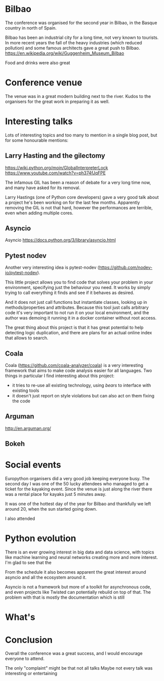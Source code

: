 * Bilbao

The conference was organised for the second year in Bilbao, in the Basque country in north of Spain.

Bilbao has been an industrial city for a long time, not very known to tourists.
In more recent years the fall of the heavy industries (which reduced pollution) and some famous architects gave a great push to Bilbao.
https://en.wikipedia.org/wiki/Guggenheim_Museum_Bilbao

Food and drinks were also great 

[[./images/bilbao_night.jpg]]

* Conference venue

The venue was in a great modern building next to the river.
Kudos to the organisers for the great work in preparing it as well.

[[./images/venue_first.jpg]]

[[./images/foosball.jpg]]

[[./images/venue_river.jpg]]

* Interesting talks

Lots of interesting topics and too many to mention in a single blog post, but for some honourable mentions:

# add links for the various talks here

** Larry Hasting and the *gilectomy*


https://wiki.python.org/moin/GlobalInterpreterLock
https://www.youtube.com/watch?v=ph374fJqFPE

The infamous GIL has been a reason of debate for a very long time now, and many have asked for its removal.

Larry Hastings (one of Python core developers) gave a very good talk about a project he's been working on for the last few months.
Apparently removing the GIL is not that hard, however the performances are terrible, even when adding multiple cores.

** Asyncio

Asyncio 
https://docs.python.org/3/library/asyncio.html

** Pytest nodev

Another very interesting idea is pytest-nodev (https://github.com/nodev-io/pytest-nodev).

This little project allows you to find code that solves your problem in your environment, specifying just the behaviour you need.
It works by simply trying to call everything it finds and see if it behaves as desired.

And it does not just call functions but instantiate classes, looking up in methods/properties and attributes.
Because this tool just calls arbitrary code it's very important to not run it on your local environment, and the author was demoing it running it in a docker container without root access.

The great thing about this project is that it has great potential to help detecting logic duplication, and there are plans for an actual online index that allows to search.

** Coala

Coala (https://github.com/coala-analyzer/coala) is a very interesting framework that aims to make code analysis easier for all languages.
Two things in particular I find interesting about this project:

- it tries to re-use all existing technology, using /bears/ to interface with existing tools
- it doesn't just report on style violations but can also act on them fixing the code

** Arguman

http://en.arguman.org/

** Bokeh 

* Social events

Europython organisers did a very good job keeping everyone busy.
The second day I was one of the 50 lucky attendees who managed to get a ticket for the kayaking event.
Since the venue is just along the river there was a rental place for kayaks just 5 minutes away.

It was one of the hottest day of the year for Bilbao and thankfully we left around 20, when the sun started going down.
# add something more about this event

I also attended 

* Python evolution

There is an ever growing interest in big data and data science, with topics like machine learning and neural networks creating more and more interest.
I'm glad to see that the

From the schedule it also becomes apparent the great interest around asyncio and all the ecosystem around it.

Asyncio is not a framework but more of a toolkit for asynchronous code, and even projects like Twisted can potentially rebuild on top of that.
The problem with that is mostly the documentation which is still

* What's

* Conclusion

Overall the conference was a great success, and I would encourage everyone to attend.

The only "complaint" might be that not all talks 
Maybe not every talk was interesting or entertaining 
